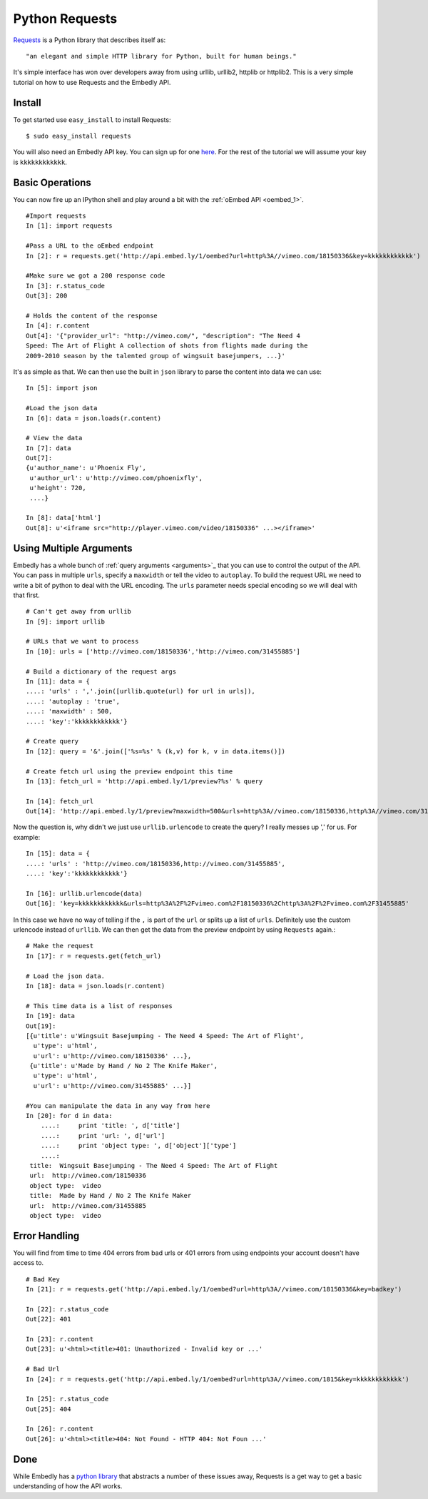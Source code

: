 Python Requests
===============
`Requests <http://docs.python-requests.org/>`_ is a Python library that
describes itself as::

    "an elegant and simple HTTP library for Python, built for human beings."
    
It's simple interface has won over developers away from using urllib, urllib2,
httplib or httplib2. This is a very simple tutorial on how to use Requests and
the Embedly API.

Install
-------
To get started use ``easy_install`` to install Requests::

  $ sudo easy_install requests
  
You will also need an Embedly API key. You can sign up for one `here
<http://embed.ly/pricing>`_. For the rest of the tutorial we will assume your
key is ``kkkkkkkkkkkk``.

Basic Operations
----------------
You can now fire up an IPython shell and play around a bit with the
:ref:`oEmbed API <oembed_1>`.
::

    #Import requests
    In [1]: import requests

    #Pass a URL to the oEmbed endpoint
    In [2]: r = requests.get('http://api.embed.ly/1/oembed?url=http%3A//vimeo.com/18150336&key=kkkkkkkkkkkk')

    #Make sure we got a 200 response code
    In [3]: r.status_code
    Out[3]: 200

    # Holds the content of the response
    In [4]: r.content
    Out[4]: '{"provider_url": "http://vimeo.com/", "description": "The Need 4
    Speed: The Art of Flight A collection of shots from flights made during the
    2009-2010 season by the talented group of wingsuit basejumpers, ...}'
    
It's as simple as that. We can then use the built in ``json`` library to parse
the content into data we can use::

    In [5]: import json
    
    #Load the json data
    In [6]: data = json.loads(r.content)
    
    # View the data
    In [7]: data
    Out[7]: 
    {u'author_name': u'Phoenix Fly',
     u'author_url': u'http://vimeo.com/phoenixfly',
     u'height': 720,
     ....}
    
    In [8]: data['html']
    Out[8]: u'<iframe src="http://player.vimeo.com/video/18150336" ...></iframe>'

Using Multiple Arguments
------------------------
Embedly has a whole bunch of :ref:`query arguments <arguments>`_ that you can
use to control the output of the API. You can pass in multiple ``urls``,
specify a ``maxwidth`` or tell the video to ``autoplay``. To build the request
URL we need to write a bit of python to deal with the URL encoding. The
``urls`` parameter needs special encoding so we will deal with that first.
::

    # Can't get away from urllib
    In [9]: import urllib

    # URLs that we want to process
    In [10]: urls = ['http://vimeo.com/18150336','http://vimeo.com/31455885']

    # Build a dictionary of the request args
    In [11]: data = {
    ....: 'urls' : ','.join([urllib.quote(url) for url in urls]),
    ....: 'autoplay : 'true',
    ....: 'maxwidth' : 500,
    ....: 'key':'kkkkkkkkkkkk'}
    
    # Create query
    In [12]: query = '&'.join(['%s=%s' % (k,v) for k, v in data.items()])
    
    # Create fetch url using the preview endpoint this time
    In [13]: fetch_url = 'http://api.embed.ly/1/preview?%s' % query
    
    In [14]: fetch_url
    Out[14]: 'http://api.embed.ly/1/preview?maxwidth=500&urls=http%3A//vimeo.com/18150336,http%3A//vimeo.com/31455885&autoplay=true&key=kkkkkkkkkkkk'

Now the question is, why didn't we just use ``urllib.urlencode`` to create the
query? I really messes up ',' for us. For example::

    In [15]: data = {
    ....: 'urls' : 'http://vimeo.com/18150336,http://vimeo.com/31455885',
    ....: 'key':'kkkkkkkkkkkk'}

    In [16]: urllib.urlencode(data)
    Out[16]: 'key=kkkkkkkkkkkk&urls=http%3A%2F%2Fvimeo.com%2F18150336%2Chttp%3A%2F%2Fvimeo.com%2F31455885'
    
In this case we have no way of telling if the ``,`` is part of the ``url`` or
splits up a list of ``urls``. Definitely use the custom urlencode instead of
``urllib``. We can then get the data from the preview endpoint by using
``Requests`` again.::

    # Make the request
    In [17]: r = requests.get(fetch_url)
    
    # Load the json data.
    In [18]: data = json.loads(r.content)

    # This time data is a list of responses 
    In [19]: data
    Out[19]: 
    [{u'title': u'Wingsuit Basejumping - The Need 4 Speed: The Art of Flight',
      u'type': u'html',
      u'url': u'http://vimeo.com/18150336' ...},
     {u'title': u'Made by Hand / No 2 The Knife Maker',
      u'type': u'html',
      u'url': u'http://vimeo.com/31455885' ...}]

    #You can manipulate the data in any way from here
    In [20]: for d in data:
        ....:     print 'title: ', d['title']
        ....:     print 'url: ', d['url']
        ....:     print 'object type: ', d['object']['type']
        ....: 
     title:  Wingsuit Basejumping - The Need 4 Speed: The Art of Flight
     url:  http://vimeo.com/18150336
     object type:  video
     title:  Made by Hand / No 2 The Knife Maker
     url:  http://vimeo.com/31455885
     object type:  video


Error Handling
--------------
You will find from time to time 404 errors from bad urls or 401 errors from
using endpoints your account doesn't have access to.
::

    # Bad Key
    In [21]: r = requests.get('http://api.embed.ly/1/oembed?url=http%3A//vimeo.com/18150336&key=badkey')

    In [22]: r.status_code
    Out[22]: 401
    
    In [23]: r.content
    Out[23]: u'<html><title>401: Unauthorized - Invalid key or ...'

    # Bad Url
    In [24]: r = requests.get('http://api.embed.ly/1/oembed?url=http%3A//vimeo.com/1815&key=kkkkkkkkkkkk')

    In [25]: r.status_code
    Out[25]: 404
    
    In [26]: r.content
    Out[26]: u'<html><title>404: Not Found - HTTP 404: Not Foun ...'

Done
----
While Embedly has a `python library
<https://github.com/embedly/embedly-python>`_ that abstracts a number of these
issues away, Requests is a get way to get a basic understanding of how the API
works.